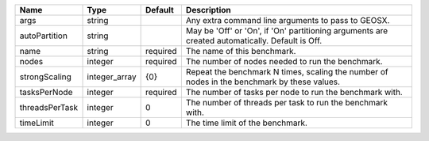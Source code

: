 

============== ============= ======== =============================================================================================== 
Name           Type          Default  Description                                                                                     
============== ============= ======== =============================================================================================== 
args           string                 Any extra command line arguments to pass to GEOSX.                                              
autoPartition  string                 May be 'Off' or 'On', if 'On' partitioning arguments are created automatically. Default is Off. 
name           string        required The name of this benchmark.                                                                     
nodes          integer       required The number of nodes needed to run the benchmark.                                                
strongScaling  integer_array {0}      Repeat the benchmark N times, scaling the number of nodes in the benchmark by these values.     
tasksPerNode   integer       required The number of tasks per node to run the benchmark with.                                         
threadsPerTask integer       0        The number of threads per task to run the benchmark with.                                       
timeLimit      integer       0        The time limit of the benchmark.                                                                
============== ============= ======== =============================================================================================== 


